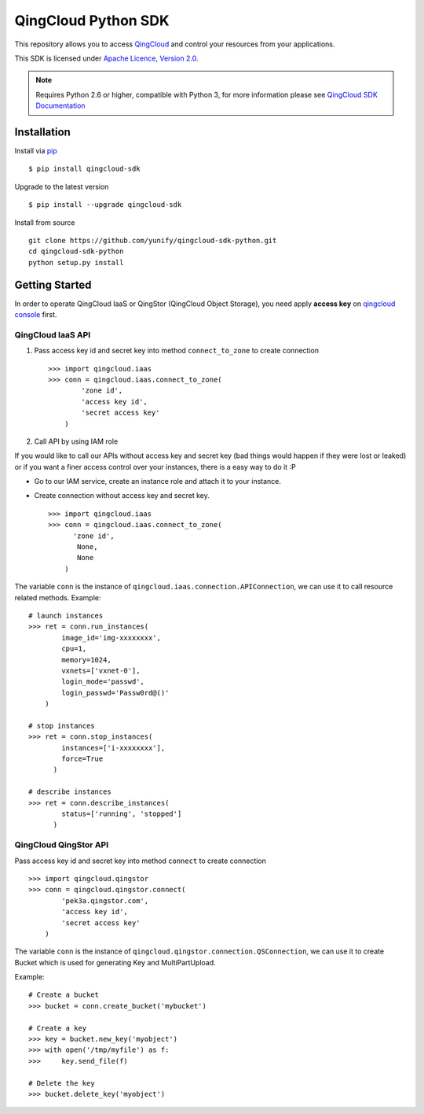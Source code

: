=====================
QingCloud Python SDK
=====================

This repository allows you to access `QingCloud <https://www.qingcloud.com>`_
and control your resources from your applications.

This SDK is licensed under
`Apache Licence, Version 2.0 <http://www.apache.org/licenses/LICENSE-2.0.html>`_.

.. note::
  Requires Python 2.6 or higher, compatible with Python 3,
  for more information please see
  `QingCloud SDK Documentation <https://docs.qingcloud.com/sdk/>`_


------------
Installation
------------

Install via `pip <http://www.pip-installer.org>`_ ::

    $ pip install qingcloud-sdk

Upgrade to the latest version ::

    $ pip install --upgrade qingcloud-sdk

Install from source ::

    git clone https://github.com/yunify/qingcloud-sdk-python.git
    cd qingcloud-sdk-python
    python setup.py install


---------------
Getting Started
---------------

In order to operate QingCloud IaaS or QingStor (QingCloud Object Storage),
you need apply **access key** on `qingcloud console <https://console.qingcloud.com>`_ first.


QingCloud IaaS API
'''''''''''''''''''
1. Pass access key id and secret key into method ``connect_to_zone`` to create connection ::

      >>> import qingcloud.iaas
      >>> conn = qingcloud.iaas.connect_to_zone(
              'zone id',
              'access key id',
              'secret access key'
          )


2. Call API by using IAM role

If you would like to call our APIs without access key and secret key (bad things would happen if they were lost or leaked)
or if you want a finer access control over your instances, there is a easy way to do it :P

- Go to our IAM service, create an instance role and attach it to your instance.
- Create connection without access key and secret key. ::

      >>> import qingcloud.iaas
      >>> conn = qingcloud.iaas.connect_to_zone(
            'zone id',
             None,
             None
          )


The variable ``conn`` is the instance of ``qingcloud.iaas.connection.APIConnection``,
we can use it to call resource related methods. Example::

  # launch instances
  >>> ret = conn.run_instances(
          image_id='img-xxxxxxxx',
          cpu=1,
          memory=1024,
          vxnets=['vxnet-0'],
          login_mode='passwd',
          login_passwd='Passw0rd@()'
      )

  # stop instances
  >>> ret = conn.stop_instances(
          instances=['i-xxxxxxxx'],
          force=True
        )

  # describe instances
  >>> ret = conn.describe_instances(
          status=['running', 'stopped']
        )

QingCloud QingStor API
'''''''''''''''''''''''
Pass access key id and secret key into method ``connect`` to create connection ::

  >>> import qingcloud.qingstor
  >>> conn = qingcloud.qingstor.connect(
          'pek3a.qingstor.com',
          'access key id',
          'secret access key'
      )

The variable ``conn`` is the instance of ``qingcloud.qingstor.connection.QSConnection``,
we can use it to create Bucket which is used for generating Key and MultiPartUpload.

Example::

  # Create a bucket
  >>> bucket = conn.create_bucket('mybucket')

  # Create a key
  >>> key = bucket.new_key('myobject')
  >>> with open('/tmp/myfile') as f:
  >>>     key.send_file(f)

  # Delete the key
  >>> bucket.delete_key('myobject')


